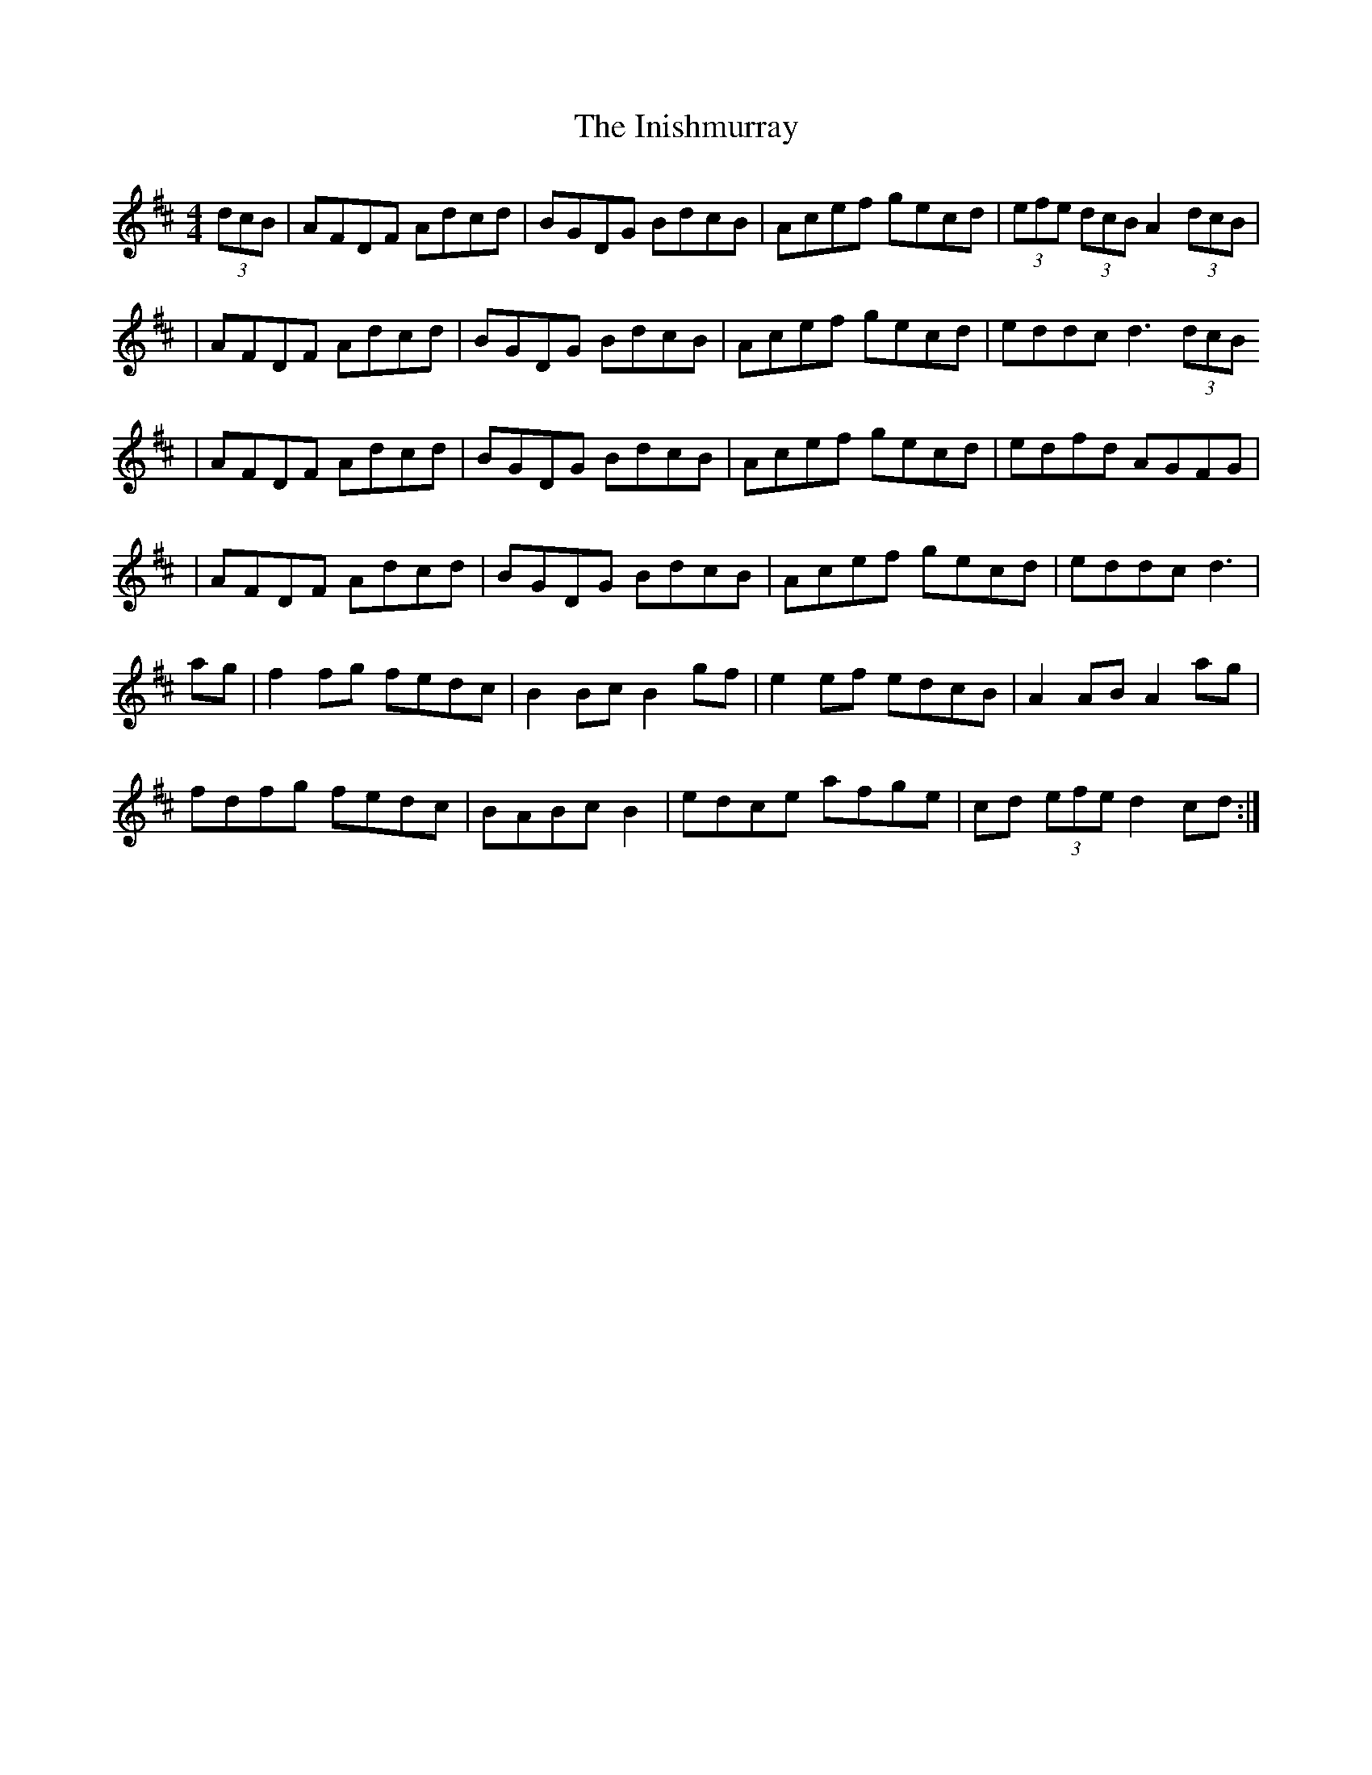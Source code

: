 X: 1
T: Inishmurray, The
Z: ogma69
S: https://thesession.org/tunes/13236#setting23029
R: hornpipe
M: 4/4
L: 1/8
K: Dmaj
(3dcB | AFDF Adcd | BGDG BdcB | Acef gecd | (3efe (3dcB A2(3dcB |
| AFDF Adcd | BGDG BdcB | Acef gecd | eddc d3(3dcB
| AFDF Adcd | BGDG BdcB | Acef gecd | edfd AGFG |
| AFDF Adcd | BGDG BdcB | Acef gecd | eddc d3|
ag|f2fg fedc |B2Bc B2 gf | e2ef edcB | A2 AB A2 ag |
fdfg fedc | BABc B2 | edce afge | cd (3efe d2 cd:|
